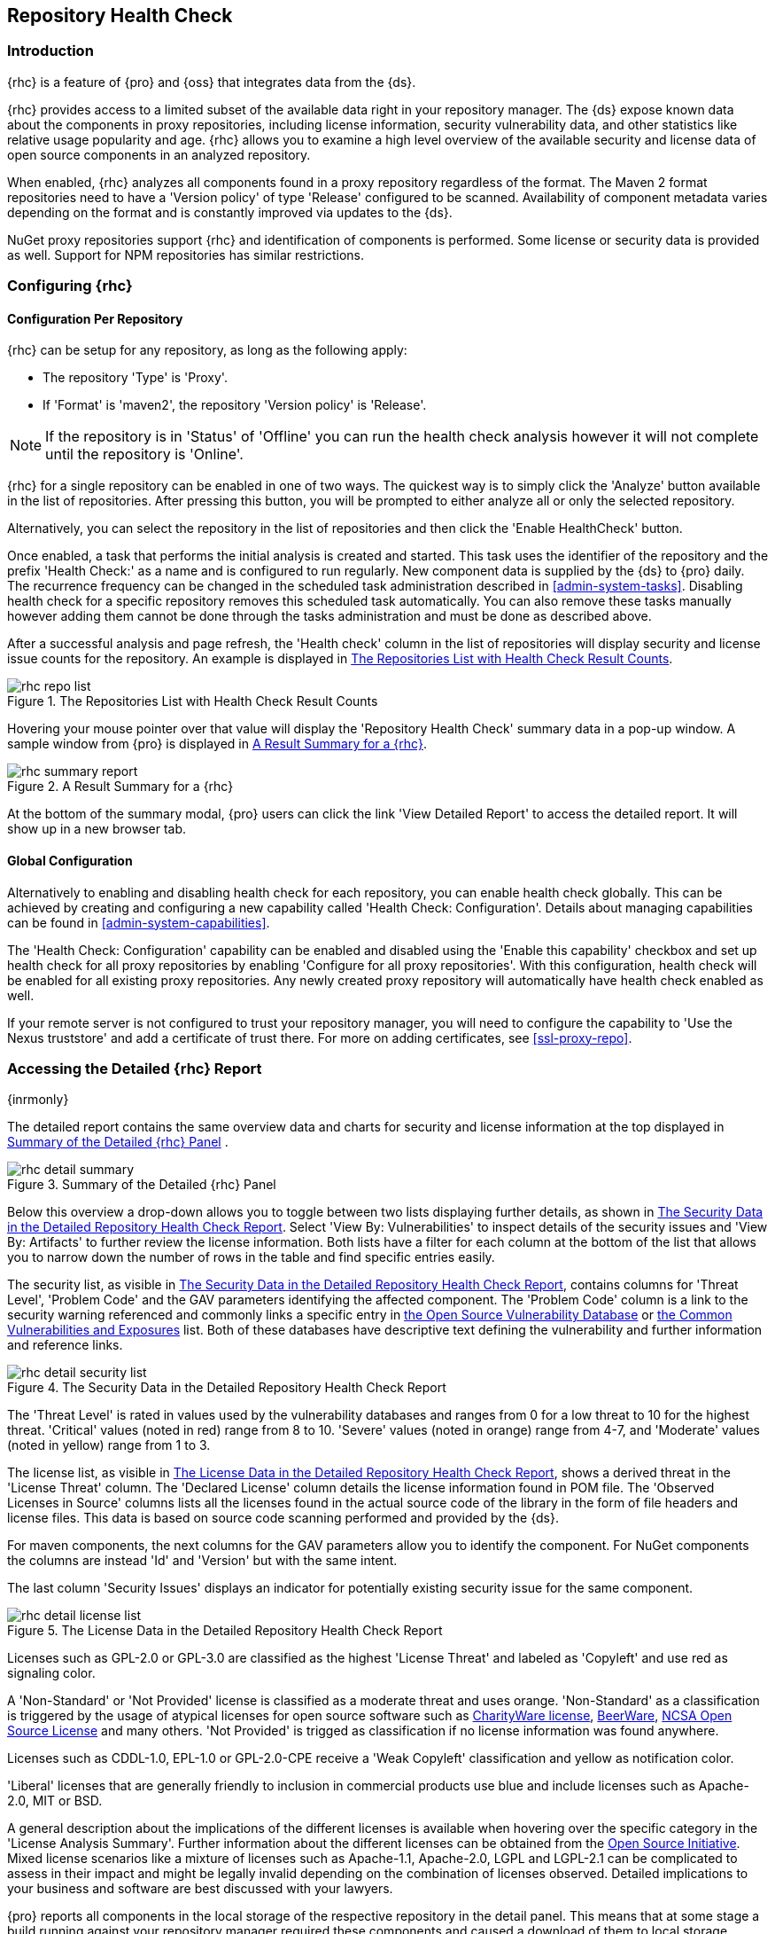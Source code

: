 [[rhc]]
== Repository Health Check

[[rhc-introduction]]
=== Introduction

{rhc} is a feature of {pro} and {oss} that integrates data from the {ds}.

{rhc} provides access to a limited subset of the available data right in your repository manager. The {ds} expose 
known data about the components in proxy repositories, including license information, security vulnerability 
data, and other statistics like relative usage popularity and age. {rhc} allows you to examine a high level 
overview of the available security and license data of open source components in an analyzed repository.

When enabled, {rhc} analyzes all components found in a proxy repository regardless of the format. The Maven 2 
format repositories need to have a 'Version policy' of type 'Release' configured to be scanned. Availability of 
component metadata varies depending on the format and is constantly improved via updates to the {ds}.

NuGet proxy repositories support {rhc} and identification of components is performed. Some license or security
data is provided as well. Support for NPM repositories has similar restrictions. 

[[rhc-config]]
=== Configuring {rhc}

==== Configuration Per Repository

{rhc} can be setup for any repository, as long as the following apply:

* The repository 'Type' is 'Proxy'.
* If 'Format' is 'maven2', the repository 'Version policy' is 'Release'.

NOTE: If the repository is in 'Status' of 'Offline' you can run the health check analysis however it will not complete until the repository is 'Online'.

{rhc} for a single repository can be enabled in one of two ways. The quickest way is to simply click the 
'Analyze' button available in the list of repositories. After pressing this button, you will be prompted to 
either analyze all or only the selected repository.

Alternatively, you can select the repository in the list of repositories and then click the 'Enable HealthCheck' 
button.

Once enabled, a task that performs the initial analysis is created and started. This task uses the identifier of 
the repository and the prefix 'Health Check:' as a name and is configured to run regularly. New component data is 
supplied by the {ds} to {pro} daily. The recurrence frequency can be changed in the scheduled task administration 
described in <<admin-system-tasks>>. Disabling health check for a specific repository removes this scheduled task 
automatically. You can also remove these tasks manually however adding them cannot be done through the tasks 
administration and must be done as described above.

After a successful analysis and page refresh, the 'Health check' column in the list of repositories will display 
security and license issue counts for the repository. An example is displayed in <<fig-rhc-repo-list-quality>>. 

[[fig-rhc-repo-list-quality]]
.The Repositories List with Health Check Result Counts
image::figs/web/rhc-repo-list.png[scale=50]

Hovering your mouse pointer over that value will display the 'Repository Health Check' summary data in a pop-up 
window. A sample window from {pro} is displayed in <<fig-rhc-summary-pop-up>>.

[[fig-rhc-summary-pop-up]]
.A Result Summary for a {rhc}
image::figs/web/rhc-summary-report.png[scale=40]

At the bottom of the summary modal, {pro} users can click the link 'View Detailed Report' to access the 
detailed report. It will show up in a new browser tab.

==== Global Configuration

Alternatively to enabling and disabling health check for each repository, you can enable health check globally. 
This can be achieved by creating and configuring a new capability called 'Health Check: Configuration'. Details 
about managing capabilities can be found in <<admin-system-capabilities>>. 

The 'Health Check: Configuration' capability can be enabled and disabled using the 'Enable this capability' 
checkbox and set up health check for all proxy repositories by enabling 'Configure for all proxy repositories'. 
With this configuration, health check will be enabled for all existing proxy repositories. Any newly created 
proxy repository will automatically have health check enabled as well.

If your remote server is not configured to trust your repository manager, you will need to configure the capability to 'Use the Nexus truststore' and add a certificate of trust there.  For more on adding certificates, see <<ssl-proxy-repo>>. 

[[rhc-details]]
=== Accessing the Detailed {rhc} Report

{inrmonly}

The detailed report contains the same overview data and charts for security and license information at the top 
displayed in <<fig-rhc-detail-summary>> .

[[fig-rhc-detail-summary]]
.Summary of the Detailed {rhc} Panel
image::figs/web/rhc-detail-summary.png[scale=50]

Below this overview a drop-down allows you to toggle between two lists displaying further details, as shown in 
<<fig-rhc-detail-security-list>>. Select 'View By: Vulnerabilities' to inspect details of the security issues and 
'View By: Artifacts' to further review the license information. Both lists have a filter for each column at the 
bottom of the list that allows you to narrow down the number of rows in the table and find specific entries 
easily.

The security list, as visible in <<fig-rhc-detail-security-list>>, contains columns for 'Threat Level', 'Problem 
Code' and the GAV parameters identifying the affected component. The 'Problem Code' column is a link to the 
security warning referenced and commonly links a specific entry in http://www.osvdb.org[the Open Source Vulnerability Database] 
or http://cve.mitre.org[the Common Vulnerabilities and Exposures] list. Both of these databases have descriptive 
text defining the vulnerability and further information and reference links.

[[fig-rhc-detail-security-list]]
.The Security Data in the Detailed Repository Health Check Report
image::figs/web/rhc-detail-security-list.png[scale=45]

The 'Threat Level' is rated in values used by the vulnerability databases and ranges from 0 for a low threat to 
10 for the highest threat. 'Critical' values (noted in red) range from 8 to 10. 'Severe' values (noted in orange) 
range from 4-7, and 'Moderate' values (noted in yellow) range from 1 to 3.

The license list, as visible in <<fig-rhc-detail-license-list>>, shows a derived threat in the 'License Threat' 
column. The 'Declared License' column details the license information found in POM file. The 'Observed Licenses 
in Source' columns lists all the licenses found in the actual source code of the library in the form of file 
headers and license files. This data is based on source code scanning performed and provided by the {ds}.

For maven components, the next columns for the GAV parameters allow you to identify the component.  For NuGet components the columns are instead 'Id' and 'Version' but with the same intent.

The last column 'Security Issues' displays an indicator for potentially existing security issue for the same 
component.

[[fig-rhc-detail-license-list]]
.The License Data in the Detailed Repository Health Check Report
image::figs/web/rhc-detail-license-list.png[scale=45]

Licenses such as GPL-2.0 or GPL-3.0 are classified as the highest 'License Threat' and labeled as 'Copyleft' and 
use red as signaling color.

A 'Non-Standard' or 'Not Provided' license is classified as a moderate threat and uses orange. 'Non-Standard' as 
a classification is triggered by the usage of atypical licenses for open source software such as
http://charityware.info/[CharityWare license], 
http://en.wikipedia.org/wiki/Beerware[BeerWare], http://en.wikipedia.org/wiki/University_of_Illinois/NCSA_Open_Source_License[NCSA Open Source License] 
and many others. 'Not Provided' is trigged as classification if no license information was found anywhere.

Licenses such as CDDL-1.0, EPL-1.0 or GPL-2.0-CPE receive a 'Weak Copyleft' classification and yellow as 
notification color.

'Liberal' licenses that are generally friendly to inclusion in commercial products use blue and include licenses 
such as Apache-2.0, MIT or BSD.

A general description about the implications of the different licenses is available when hovering over the 
specific category in the 'License Analysis Summary'. Further information about the different licenses can be 
obtained from the http://opensource.org/licenses[Open Source Initiative]. Mixed license scenarios like a mixture 
of licenses such as Apache-1.1, Apache-2.0, LGPL and LGPL-2.1 can be complicated to assess in their impact and 
might be legally invalid depending on the combination of licenses observed.  Detailed implications to your 
business and software are best discussed with your lawyers.

{pro} reports all components in the local storage of the respective repository in the detail panel. This means
that at some stage a build running against your repository manager required these components and caused a 
download of them to local storage.

To determine which project and build caused this download to be able to fix the offending dependency by upgrading 
to a newer version or removing it with an alternative solution with a more suitable license, you will have to 
investigate all your projects.

////
/* Local Variables: */
/* ispell-personal-dictionary: "ispell.dict" */
/* End:             */
////
